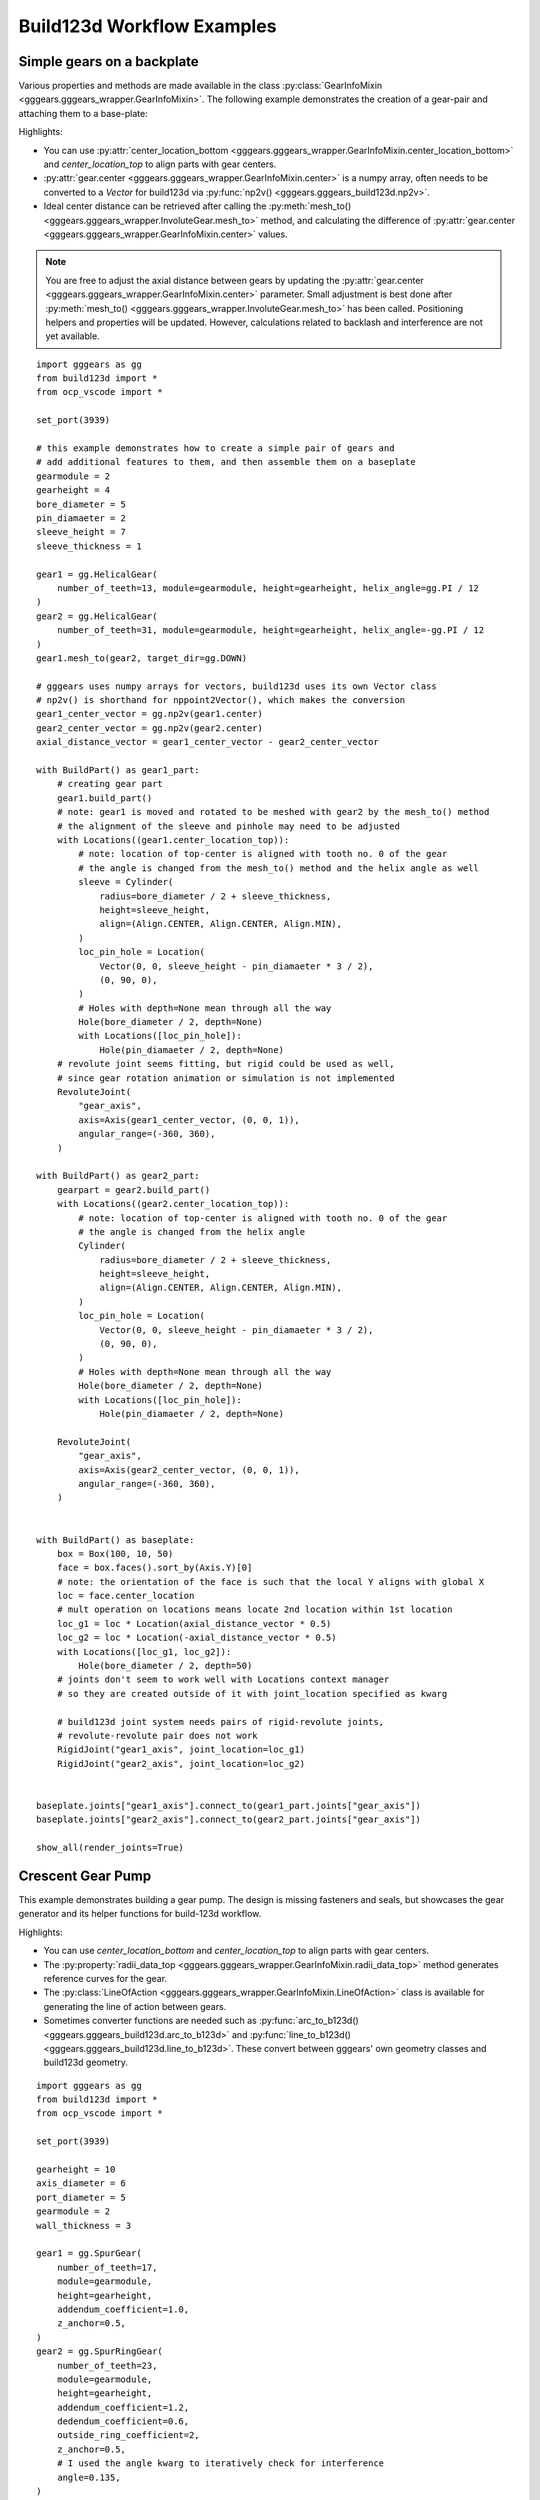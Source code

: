 Build123d Workflow Examples
===========================

Simple gears on a backplate
----------------------------

Various properties and methods are made available in the class :py:class:`GearInfoMixin <gggears.gggears_wrapper.GearInfoMixin>`. 
The following example demonstrates the creation of a gear-pair and attaching them to a base-plate: 

.. image:: ./assets/gears_on_plate.png
  :align: center
  :alt: token gears_on_plate

Highlights:

* You can use :py:attr:`center_location_bottom <gggears.gggears_wrapper.GearInfoMixin.center_location_bottom>` and `center_location_top` to align parts with gear centers.
* :py:attr:`gear.center <gggears.gggears_wrapper.GearInfoMixin.center>` is a numpy array, often needs to be converted to a `Vector` for build123d via :py:func:`np2v() <gggears.gggears_build123d.np2v>`.
* Ideal center distance can be retrieved after calling the :py:meth:`mesh_to() <gggears.gggears_wrapper.InvoluteGear.mesh_to>` method, and calculating the difference of :py:attr:`gear.center <gggears.gggears_wrapper.GearInfoMixin.center>` values.

.. note::

    You are free to adjust the axial distance between gears by updating the :py:attr:`gear.center <gggears.gggears_wrapper.GearInfoMixin.center>` 
    parameter. Small adjustment is best done after :py:meth:`mesh_to() <gggears.gggears_wrapper.InvoluteGear.mesh_to>` has been called. Positioning helpers and properties
    will be updated. However, calculations related to backlash and interference are not yet available.

::

    import gggears as gg
    from build123d import *
    from ocp_vscode import *

    set_port(3939)

    # this example demonstrates how to create a simple pair of gears and
    # add additional features to them, and then assemble them on a baseplate
    gearmodule = 2
    gearheight = 4
    bore_diameter = 5
    pin_diamaeter = 2
    sleeve_height = 7
    sleeve_thickness = 1

    gear1 = gg.HelicalGear(
        number_of_teeth=13, module=gearmodule, height=gearheight, helix_angle=gg.PI / 12
    )
    gear2 = gg.HelicalGear(
        number_of_teeth=31, module=gearmodule, height=gearheight, helix_angle=-gg.PI / 12
    )
    gear1.mesh_to(gear2, target_dir=gg.DOWN)

    # gggears uses numpy arrays for vectors, build123d uses its own Vector class
    # np2v() is shorthand for nppoint2Vector(), which makes the conversion
    gear1_center_vector = gg.np2v(gear1.center)
    gear2_center_vector = gg.np2v(gear2.center)
    axial_distance_vector = gear1_center_vector - gear2_center_vector

    with BuildPart() as gear1_part:
        # creating gear part
        gear1.build_part()
        # note: gear1 is moved and rotated to be meshed with gear2 by the mesh_to() method
        # the alignment of the sleeve and pinhole may need to be adjusted
        with Locations((gear1.center_location_top)):
            # note: location of top-center is aligned with tooth no. 0 of the gear
            # the angle is changed from the mesh_to() method and the helix angle as well
            sleeve = Cylinder(
                radius=bore_diameter / 2 + sleeve_thickness,
                height=sleeve_height,
                align=(Align.CENTER, Align.CENTER, Align.MIN),
            )
            loc_pin_hole = Location(
                Vector(0, 0, sleeve_height - pin_diamaeter * 3 / 2),
                (0, 90, 0),
            )
            # Holes with depth=None mean through all the way
            Hole(bore_diameter / 2, depth=None)
            with Locations([loc_pin_hole]):
                Hole(pin_diamaeter / 2, depth=None)
        # revolute joint seems fitting, but rigid could be used as well,
        # since gear rotation animation or simulation is not implemented
        RevoluteJoint(
            "gear_axis",
            axis=Axis(gear1_center_vector, (0, 0, 1)),
            angular_range=(-360, 360),
        )

    with BuildPart() as gear2_part:
        gearpart = gear2.build_part()
        with Locations((gear2.center_location_top)):
            # note: location of top-center is aligned with tooth no. 0 of the gear
            # the angle is changed from the helix angle
            Cylinder(
                radius=bore_diameter / 2 + sleeve_thickness,
                height=sleeve_height,
                align=(Align.CENTER, Align.CENTER, Align.MIN),
            )
            loc_pin_hole = Location(
                Vector(0, 0, sleeve_height - pin_diamaeter * 3 / 2),
                (0, 90, 0),
            )
            # Holes with depth=None mean through all the way
            Hole(bore_diameter / 2, depth=None)
            with Locations([loc_pin_hole]):
                Hole(pin_diamaeter / 2, depth=None)

        RevoluteJoint(
            "gear_axis",
            axis=Axis(gear2_center_vector, (0, 0, 1)),
            angular_range=(-360, 360),
        )


    with BuildPart() as baseplate:
        box = Box(100, 10, 50)
        face = box.faces().sort_by(Axis.Y)[0]
        # note: the orientation of the face is such that the local Y aligns with global X
        loc = face.center_location
        # mult operation on locations means locate 2nd location within 1st location
        loc_g1 = loc * Location(axial_distance_vector * 0.5)
        loc_g2 = loc * Location(-axial_distance_vector * 0.5)
        with Locations([loc_g1, loc_g2]):
            Hole(bore_diameter / 2, depth=50)
        # joints don't seem to work well with Locations context manager
        # so they are created outside of it with joint_location specified as kwarg

        # build123d joint system needs pairs of rigid-revolute joints,
        # revolute-revolute pair does not work
        RigidJoint("gear1_axis", joint_location=loc_g1)
        RigidJoint("gear2_axis", joint_location=loc_g2)


    baseplate.joints["gear1_axis"].connect_to(gear1_part.joints["gear_axis"])
    baseplate.joints["gear2_axis"].connect_to(gear2_part.joints["gear_axis"])

    show_all(render_joints=True)

Crescent Gear Pump
-------------------

This example demonstrates building a gear pump. The design is missing fasteners and seals,
but showcases the gear generator and its helper functions for build-123d workflow.

Highlights:

* You can use `center_location_bottom` and `center_location_top` to align parts with gear centers.
* The :py:property:`radii_data_top <gggears.gggears_wrapper.GearInfoMixin.radii_data_top>` method generates reference curves for the gear.
* The :py:class:`LineOfAction <gggears.gggears_wrapper.GearInfoMixin.LineOfAction>` class is available for generating the line of action between gears.
* Sometimes converter functions are needed such as :py:func:`arc_to_b123d() <gggears.gggears_build123d.arc_to_b123d>` and :py:func:`line_to_b123d() <gggears.gggears_build123d.line_to_b123d>`. These convert between gggears' own geometry classes and build123d geometry.


.. image:: ./assets/gearpump_1.png
  :align: center
  :alt: token gearpump_1

::

    import gggears as gg
    from build123d import *
    from ocp_vscode import *

    set_port(3939)

    gearheight = 10
    axis_diameter = 6
    port_diameter = 5
    gearmodule = 2
    wall_thickness = 3

    gear1 = gg.SpurGear(
        number_of_teeth=17,
        module=gearmodule,
        height=gearheight,
        addendum_coefficient=1.0,
        z_anchor=0.5,
    )
    gear2 = gg.SpurRingGear(
        number_of_teeth=23,
        module=gearmodule,
        height=gearheight,
        addendum_coefficient=1.2,
        dedendum_coefficient=0.6,
        outside_ring_coefficient=2,
        z_anchor=0.5,
        # I used the angle kwarg to iteratively check for interference
        angle=0.135,
    )
    gear1.mesh_to(gear2)
    gear1.center += gg.LEFT * 0.1

    with BuildPart() as gearpart1:
        gear1.build_part()
        with Locations((gear1.center_location_bottom)):
            # notch
            # a rectangular hole on the radius in Y direction
            with Locations((0, axis_diameter / 2, 0)):
                Box(
                    length=3,
                    width=2,
                    height=gearheight,
                    mode=Mode.SUBTRACT,
                    # location is on the bottom of gear, need to align Z to with MIN
                    align=(Align.CENTER, Align.CENTER, Align.MIN),
                )
            # axle hole
            Hole(radius=axis_diameter / 2)


    # ring gear needs no modifications
    with BuildPart() as gearpart2:
        gear2.build_part()

    # set up rendering colors
    gearpart1.part.color = (0.75, 0.75, 0.75)
    gearpart2.part.color = (0.6, 0.6, 0.6)


    with BuildPart() as housing_base:
        r_outer_gear2 = gear2.max_outside_radius
        r_outer_wall = r_outer_gear2 + wall_thickness
        # External housing with even-ish wall thickness
        Cylinder(radius=r_outer_wall, height=gearheight + wall_thickness * 2, mode=Mode.ADD)
        Cylinder(radius=r_outer_gear2, height=gearheight, mode=Mode.SUBTRACT)


    with BuildPart() as housing_bottom:
        add(housing_base.part.split(tool=Plane.XY, keep=Keep.BOTTOM))
        with Locations((gear1.center_location_bottom)):
            Hole(radius=axis_diameter / 2)


    with BuildPart() as crescent:
        with BuildSketch():
            # crescent constructed from ring gear inner (dedendum) circle and
            # gear1 outer (addendum) circle.
            with Locations((gear2.center_location_bottom)):
                Circle(radius=gear2.dedendum_radius, mode=Mode.ADD)
            with Locations((gear1.center_location_bottom)):
                Circle(radius=gear1.addendum_radius, mode=Mode.SUBTRACT)
            # cut off the right side sharp tips of crescent
            Rectangle(
                width=gear2.addendum_radius,
                height=2 * gear2.addendum_radius,
                mode=Mode.SUBTRACT,
                align=(Align.MIN, Align.CENTER),
            )
            # fillet for good measure
            fillet(vertices(), radius=1)
        extrude(amount=gearheight / 2, both=True)

    crescent.part.color = (0.5, 0.5, 0.8)


    # indicator sketches
    addendum_circle_1 = gg.arc_to_b123d(gear1.radii_data_top.r_a_curve)
    addendum_circle_2 = gg.arc_to_b123d(gear2.radii_data_top.r_a_curve)

    # involute base circle is not in the radii data
    # because radii data was meant to be generic and apply to other gears
    base_circle_1 = gg.arc_to_b123d(gear1.circle_involute_base(z_ratio=1))
    base_circle_2 = gg.arc_to_b123d(gear2.circle_involute_base(z_ratio=1))

    loa1, loa2 = gg.LineOfAction(gear2, gear1, z_ratio=1).LOA_gen()
    line_of_action_1 = gg.line_to_b123d(loa1)
    line_of_action_2 = gg.line_to_b123d(loa2)

    # coloring
    line_of_action_1.color = (1, 0.2, 0.2)
    line_of_action_2.color = (1, 0.2, 0.2)
    base_circle_1.color = (0, 0, 0)
    addendum_circle_1.color = (0, 0, 0)

    # construction of the housing top with channel volumes for oil-flow
    channel_thickness = 3
    # blocker width is aligned with the distance between the ends of the 2 lines of action
    # this is not official pump design advice
    blocker_width = (line_of_action_1 @ 1 - line_of_action_2 @ 1).length

    with BuildPart() as housing_top:
        add(housing_base.part.split(tool=Plane.XY, keep=Keep.TOP))

        # main cavity + horizontal blocker
        # the top_position rotates with the gear, but we only need the position here
        with Locations(Location(gear2.center_location_top.position)):
            Cylinder(
                radius=r_outer_wall,
                height=channel_thickness + wall_thickness,
                mode=Mode.ADD,
                align=(Align.CENTER, Align.CENTER, Align.MIN),
            )
            Cylinder(
                radius=gear2.addendum_radius,
                height=channel_thickness,
                mode=Mode.SUBTRACT,
                align=(Align.CENTER, Align.CENTER, Align.MIN),
            )
            # horizontal blocker
            Box(
                length=gear2.addendum_radius * 2,
                width=blocker_width,
                height=channel_thickness,
                mode=Mode.ADD,
                align=(Align.CENTER, Align.CENTER, Align.MIN),
            )
        # axle support
        # top location is aligned with gear rotation, but only using position here
        with Locations(Location(gear1.center_location_top.position)):
            r = axis_diameter / 2 + wall_thickness
            Cylinder(
                radius=r,
                height=channel_thickness,
                mode=Mode.ADD,
                align=(Align.CENTER, Align.CENTER, Align.MIN),
            )
            Box(
                length=2 * r,
                width=2 * r,
                height=channel_thickness,
                mode=Mode.ADD,
                align=(Align.MAX, Align.CENTER, Align.MIN),
            )
        with BuildSketch(Location(gear2.center_location_top.position)):
            Circle(radius=gear2.addendum_radius, mode=Mode.ADD)
            Rectangle(
                width=gear2.addendum_radius,
                height=gear2.addendum_radius * 2,
                align=(Align.MAX, Align.CENTER),
                mode=Mode.INTERSECT,
            )
        extrude(amount=channel_thickness)
        r_hole = (gear1.addendum_radius + gear2.dedendum_radius) / 2
        ax_offs = (gear1.center - gear2.center)[0]
        with Locations([(ax_offs / 2, r_hole, 0), (ax_offs / 2, -r_hole, 0)]):
            Hole(radius=port_diameter / 2)

        with Locations(Location(gear1.center_location_top)):
            # axle pocket, should not go all the way through
            Cylinder(
                radius=axis_diameter / 2,
                height=channel_thickness,
                mode=Mode.SUBTRACT,
                align=(Align.CENTER, Align.CENTER, Align.MIN),
            )

    show_all()


.. image:: ./assets/gearpump_2.png
  :align: center
  :alt: token gearpump_with_circles
